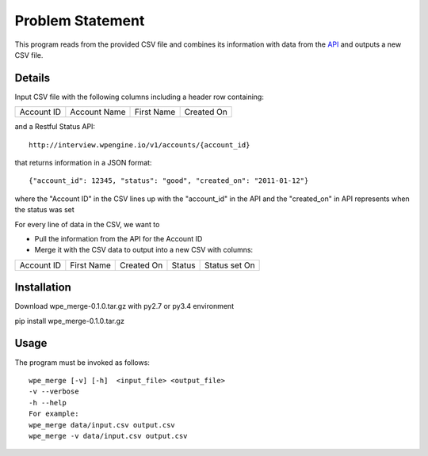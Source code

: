 ====================
Problem Statement
====================

This program reads from the provided CSV file and combines its information with data from the `API`_ and outputs a new CSV file.

.. _API: http://interview.wpengine.io/v1/docs/

-------------------
Details
-------------------
Input  CSV file with the following columns including a header row containing:

+----------+-------------+-----------+-----------+
|Account ID| Account Name| First Name| Created On|
+----------+-------------+-----------+-----------+

and a Restful Status API::

 http://interview.wpengine.io/v1/accounts/{account_id}

that returns information in a JSON format::

{"account_id": 12345, "status": "good", "created_on": "2011-01-12"}

where the "Account ID" in the CSV lines up with the "account_id" in the API and the "created_on" in API represents when the status was set

For every line of data in the CSV, we want to

* Pull the information from the API for the Account ID
* Merge it with the CSV data to output into a new CSV with columns:

+----------+----------+-----------+-------+--------------+
|Account ID|First Name| Created On| Status| Status set On|
+----------+----------+-----------+-------+--------------+

------------------
Installation
------------------
Download wpe_merge-0.1.0.tar.gz with py2.7 or py3.4 environment

pip install wpe_merge-0.1.0.tar.gz

------------------
Usage
------------------
The program must be invoked as follows:: 

 wpe_merge [-v] [-h]  <input_file> <output_file>
 -v --verbose
 -h --help
 For example:
 wpe_merge data/input.csv output.csv
 wpe_merge -v data/input.csv output.csv
 

